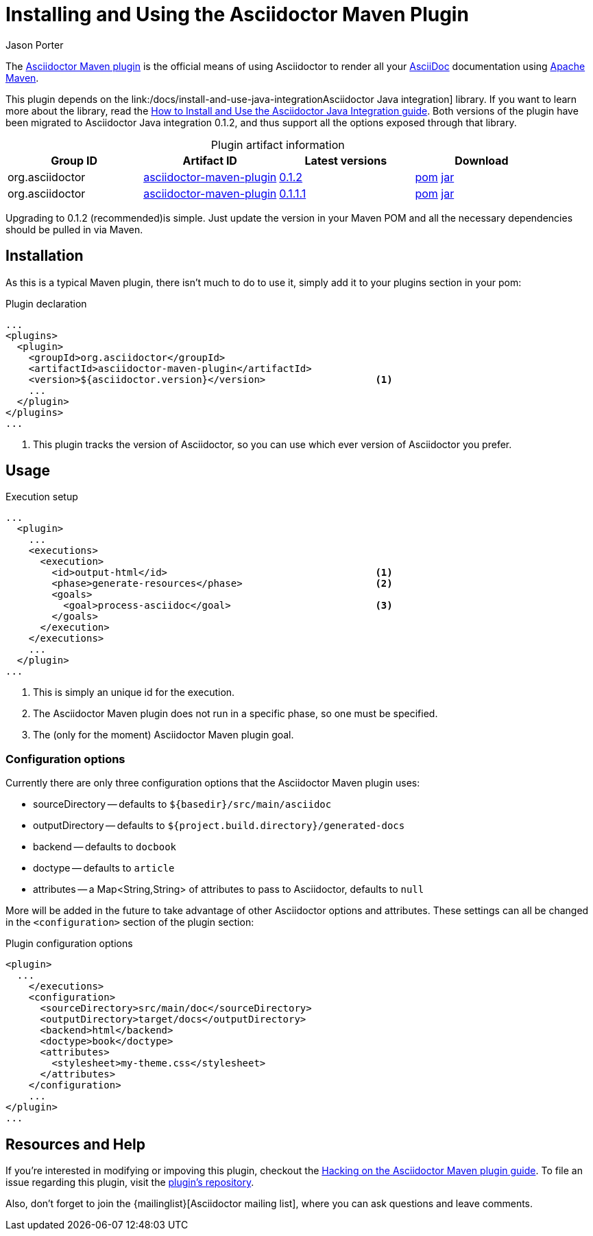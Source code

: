 = Installing and Using the Asciidoctor Maven Plugin
Jason Porter
:awestruct-layout: base
:mavenreporef: http://github.com/asciidoctor/asciidoctor-maven-plugin
:asciidocref: http://asciidoc.org
:maven: http://maven.apache.org
:docref: link:/docs
:java-int-ref: {docref}/install-and-use-java-integration
:query-ref: http://search.maven.org/#search%7Cgav%7C1%7Cg%3A%22org.asciidoctor%22%20AND%20a%3A%22asciidoctor-maven-plugin%22
:detail-0-1-1-1-ref: http://search.maven.org/#artifactdetails%7Corg.asciidoctor%7Casciidoctor-maven-plugin%7C0.1.1.1%7Cmaven-plugin
:detail-0-1-2-ref: http://search.maven.org/#artifactdetails%7Corg.asciidoctor%7Casciidoctor-maven-plugin%7C0.1.2%7Cmaven-plugin
:get-0-1-1-1-ref: http://search.maven.org/remotecontent?filepath=org/asciidoctor/asciidoctor-maven-plugin/0.1.1.1/asciidoctor-maven-plugin-0.1.1.1
:get-0-1-2-ref: http://search.maven.org/remotecontent?filepath=org/asciidoctor/asciidoctor-maven-plugin/0.1.2/asciidoctor-maven-plugin-0.1.2
:hackmavenref: {docref}/hack-asciidoctor-maven-plugin
:mavenpluginissue: http://github.com/asciidoctor/asciidoctor-maven-plugin/issues

The {mavenreporef}[Asciidoctor Maven plugin] is the official means of using Asciidoctor to render all your {asciidocref}[AsciiDoc] documentation using {maven}[Apache Maven].

This plugin depends on the {java-int-ref}Asciidoctor Java integration] library.
If you want to learn more about the library, read the {java-int-ref}[How to Install and Use the Asciidoctor Java Integration guide].
Both versions of the plugin have been migrated to Asciidoctor Java integration 0.1.2, and thus support all the options exposed through that library.

.Plugin artifact information
[cols="4", options="header", caption=""]
|===
|Group ID
|Artifact ID
|Latest versions
|Download

|org.asciidoctor
|{query-ref}[asciidoctor-maven-plugin]
|{detail-0-1-2-ref}[0.1.2]
|{get-0-1-2-ref}.pom[pom] {get-0-1-2-ref}.jar[jar]

|org.asciidoctor
|{query-ref}[asciidoctor-maven-plugin]
|{detail-0-1-1-1-ref}[0.1.1.1]
|{get-0-1-1-1-ref}.pom[pom] {get-0-1-1-1-ref}.jar[jar]
|===

Upgrading to 0.1.2 (recommended)is simple.
Just update the version in your Maven POM and all the necessary dependencies should be pulled in via Maven.

== Installation

As this is a typical Maven plugin, there isn't much to do to use it, simply add it to your plugins section in your pom:

[source,xml]
.Plugin declaration
----
...
<plugins>
  <plugin>
    <groupId>org.asciidoctor</groupId>
    <artifactId>asciidoctor-maven-plugin</artifactId>
    <version>${asciidoctor.version}</version>                   <1>
    ...
  </plugin>
</plugins>
...
----

<1> This plugin tracks the version of Asciidoctor, so you can use which ever version of Asciidoctor you prefer.

== Usage

[source,xml]
.Execution setup
----
...
  <plugin>
    ...
    <executions>
      <execution>
        <id>output-html</id>                                    <1>
        <phase>generate-resources</phase>                       <2>
        <goals>
          <goal>process-asciidoc</goal>                         <3>
        </goals>
      </execution>
    </executions>
    ...
  </plugin>
...
----

<1> This is simply an unique id for the execution.
<2> The Asciidoctor Maven plugin does not run in a specific phase, so one must be specified.
<3> The (only for the moment) Asciidoctor Maven plugin goal.

=== Configuration options

Currently there are only three configuration options that the Asciidoctor Maven plugin uses:

// This is more than 3 or these aren't all configuration options

* sourceDirectory -- defaults to `${basedir}/src/main/asciidoc`
* outputDirectory -- defaults to `${project.build.directory}/generated-docs`
* backend -- defaults to `docbook`
* doctype -- defaults to `article`
* attributes -- a Map<String,String> of attributes to pass to Asciidoctor, defaults to `null`

More will be added in the future to take advantage of other Asciidoctor options and attributes.
These settings can all be changed in the `<configuration>` section of the plugin section:

[source,xml]
.Plugin configuration options
----
<plugin>
  ...
    </executions>
    <configuration>
      <sourceDirectory>src/main/doc</sourceDirectory>      
      <outputDirectory>target/docs</outputDirectory>
      <backend>html</backend>
      <doctype>book</doctype>
      <attributes>
        <stylesheet>my-theme.css</stylesheet>
      </attributes>
    </configuration>
    ...
</plugin>
...
----

== Resources and Help

If you're interested in modifying or impoving this plugin, checkout the {hackmavenref}[Hacking on the Asciidoctor Maven plugin guide].
To file an issue regarding this plugin, visit the {mavenpluginissue}[plugin's repository].

Also, don't forget to join the {mailinglist}[Asciidoctor mailing list], where you can ask questions and leave comments.


